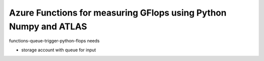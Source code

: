 Azure Functions for measuring GFlops using Python Numpy and ATLAS
===============================================================================

functions-queue-trigger-python-flops needs

* storage account with queue for input

